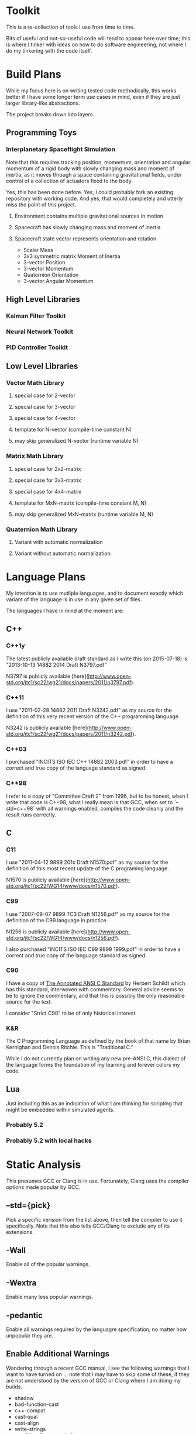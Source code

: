 * Toolkit

This is a re-collection of tools I use from time to time.

Bits of useful and not-so-useful code will tend to appear
here over time; this is where I tinker with ideas on how
to do software engineering, not where I do my tinkering
with the code itself.

* Build Plans

While my focus here is on writing tested code methodically,
this works better if I have some longer term use cases in mind,
even if they are just larger library-like abstractions.

The project breaks down into layers.

** Programming Toys

*** Interplanetary Spaceflight Simulation

Note that this requires tracking position, momentum,
orientation and angular momentum of a rigid body with
slowly changing mass and moment of inertia, as it moves
through a space containing gravitational fields, under
control of a collection of actuators fixed to the body.

Yes, this has been done before. Yes, I could probably fork
an existing repository with working code. And yes, that
would completely and utterly miss the point of this project.

**** Environment contains multiple gravitational sources in motion
**** Spacecraft has slowly changing mass and moment of inertia
**** Spacecraft state vector represents orientation and rotation

- Scalar Mass
- 3x3 symmetric matrix Moment of Inertia
- 3-vector Position
- 3-vector Momentum
- Quaternion Orientation
- 3-vector Angular Momentum

** High Level Libraries

*** Kalman Filter Toolkit

*** Neural Network Toolkit

*** PID Controller Toolkit

** Low Level Libraries

*** Vector Math Library

**** special case for 2-vector
**** special case for 3-vector
**** special case for 4-vector
**** template for N-vector (compile-time constant N)
**** may skip generalized N-vector (runtime variable N)

*** Matrix Math Library

**** special case for 2x2-matrix
**** special case for 3x3-matrix
**** special case for 4x4-matrix
**** template for MxN-matrix (compile-time constant M, N)
**** may skip generalized MxN-matrix (runtime variable M, N)

*** Quaternion Math Library

**** Variant with automatic normalization
**** Variant without automatic normalization

* Language Plans

My intention is to use mutliple languages, and to document exactly
which variant of the language is in use in any given set of files.

The languages I have in mind at the moment are:

** C++

*** C++1y

The latest publicly available draft standard
as I write this (on 2015-07-18)
is "2013-10-13 14882 2014 Draft N3797.pdf"

N3797 is publicly available
[here](http://www.open-std.org/jtc1/sc22/wg21/docs/papers/2011/n3797.pdf).

*** C++11

I use "2011-02-28 14882 2011 Draft N3242.pdf" as my source for the
definition of this very recent version of the C++ programming language.

N3242 is publicly available
[here](http://www.open-std.org/jtc1/sc22/wg21/docs/papers/2011/n3242.pdf).

*** C++03

I purchased "INCITS ISO IEC C++ 14882 2003.pdf" in order to have a
correct and true copy of the language standard as signed.

*** C++98

I refer to a copy of "Committee Draft 2" from 1996, but to be honest,
when I write that code is C++98, what I really mean is that GCC, when
set to `--std=c++98` with all warnings enabled, compiles the code
cleanly and the result runs correctly.

** C

*** C11

I use "2011-04-12 9899 201x Draft N1570.pdf" as my source for the
definition of this most recent update of the C programing language.

N1570 is publicly available
[here](http://www.open-std.org/jtc1/sc22/WG14/www/docs/n1570.pdf).

*** C99

I use "2007-09-07 9899 TC3 Draft N1256.pdf" as my source for the
definition of the C99 language in practice.

N1256 is publicly available
[here](http://www.open-std.org/jtc1/sc22/WG14/www/docs/n1256.pdf).

I also purchased "INCITS ISO IEC C99  9899 1999.pdf" in order to have a
correct and true copy of the language standard as signed.

*** C90

I have a copy of _The Annotated ANSI C Standard_ by Herbert Schildt
which has this standard, interwoven with commentary. General advice
seems to be to ignore the commentary, and that this is possibly the
only reasonable source for the text.

I consider "Strict C90" to be of only historical interest.

*** K&R

The C Programming Language as defined by the book of that name
by Brian Kernighan and Dennis Ritchie. This is "Traditional C."

While I do not currently plan on writing any new pre-ANSI C,
this dialect of the language forms the foundation of my learning
and forever colors my code.

** Lua

Just including this as an indication of what I am thinking for
scripting that might be embedded within simulated agents.

*** Probably 5.2

*** Probably 5.2 with local hacks

* Static Analysis

This presumes GCC or Clang is in use.
Fortunately, Clang uses the compiler options
made popular by GCC.

** --std={pick}

Pick a specific verision from the list above,
then tell the compiler to use it specifically.
Note that this also tells GCC/Clang to exclude any
of its extensions.

** -Wall

Enable all of the popular warnings.

** -Wextra

Enable many less popular warnings.

** -pedantic

Enable all warnings required by the languagre specification,
no matter how unpopular they are.

** Enable Additional Warnings

Wandering through a recent GCC manual, I see the following
warnings that I want to have turned on ... note that I may
have to skip some of these, if they are not understood by
the version of GCC or Clang where I am doing my builds.

- shadow
- bad-function-cast
- c++-compat
- cast-qual
- cast-align
- write-strings
- conditionally-supported
- conversion
- zero-as-null-pointer-constant
- useless-cast
- logical-op
- strict-prototypes
- old-style-definition
- missing-prototypes
- missing-declarations
- redundant-decls
- nested-externs

** -O3

While performance is not (yet) an issue, it has been observed
in the past that there are some kinds of static analysis that
are only done at higher optimization levels.

** -g

Enable debugging. There may also be some kinds of static analysis
that are improved (or are only available) when debugging is enabled.

** not using -Werror

This option would cause all warnings to be treated as errors,
preventing me from compiling and testing code until all warnings
were eliminated. Given the strict level of warning checks that
are applied, it can be counterproductive to insist that all
warnings are polished away before testing that the code involved
is actually useful.

Rather than enforcing the "no errors" rule by preventing the build
from linking code containing errors, I enforce this by watching
my build logs for warnings. It is not hard to configure an automatic
build system to extract warning messages and treat them as if they
were testing failures.

It is my view that a warning message *is* a testing failure; it is a
failure of an automatically applied static analysis test, which has
been helpfully built into the compiler.


